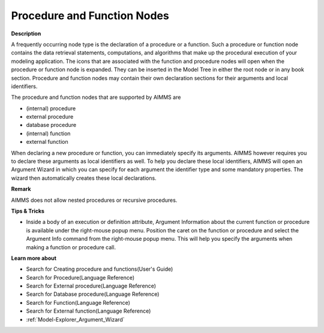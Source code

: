 .. |img_def_Procedure_Section_bmp| image:: images/Procedure_Section.bmp
.. |img_def_External_Procedure_Section_bmp| image:: images/External_Procedure_Section.bmp
.. |img_def_Database_Procedure_Section_bmp| image:: images/Database_Procedure_Section.bmp
.. |img_def_Function_Section_bmp| image:: images/Function_Section.bmp
.. |img_def_External_Function_Section_bmp| image:: images/External_Function_Section.bmp


.. _Model-Explorer_Procedure_and_Function_Nodes:


Procedure and Function Nodes
============================

**Description** 

A frequently occurring node type is the declaration of a procedure or a function. Such a procedure or function node contains the data retrieval statements, computations, and algorithms that make up the procedural execution of your modeling application. The icons that are associated with the function and procedure nodes will open when the procedure or function node is expanded. They can be inserted in the Model Tree in either the root node or in any book section. Procedure and function nodes may contain their own declaration sections for their arguments and local identifiers. 



The procedure and function nodes that are supported by AIMMS are

*	|img_def_Procedure_Section_bmp| (internal) procedure
*	|img_def_External_Procedure_Section_bmp| external procedure
*	|img_def_Database_Procedure_Section_bmp| database procedure
*	|img_def_Function_Section_bmp| (internal) function
*	|img_def_External_Function_Section_bmp| external function




When declaring a new procedure or function, you can immediately specify its arguments. AIMMS however requires you to declare these arguments as local identifiers as well. To help you declare these local identifiers, AIMMS will open an Argument Wizard in which you can specify for each argument the identifier type and some mandatory properties. The wizard then automatically creates these local declarations.





**Remark** 


AIMMS does not allow nested procedures or recursive procedures.





**Tips & Tricks** 

*	Inside a body of an execution or definition attribute, Argument Information about the current function or procedure is available under the right-mouse popup menu. Position the caret on the function or procedure and select the Argument Info command from the right-mouse popup menu. This will help you specify the arguments when making a function or procedure call.




**Learn more about** 

*	 Search for Creating procedure and functions(User's Guide)
*	 Search for Procedure(Language Reference)
*	 Search for External procedure(Language Reference)
*	 Search for Database procedure(Language Reference)
*	 Search for Function(Language Reference)
*	 Search for External function(Language Reference)
*	:ref:`Model-Explorer_Argument_Wizard` 



